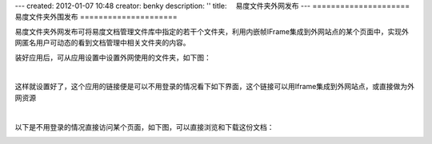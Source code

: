 ---
created: 2012-01-07 10:48
creator: benky
description: ''
title: 　易度文件夹外网发布
---
=====================
易度文件夹外围发布
=====================

易度文件夹外网发布可将易度文档管理文件库中指定的若干个文件夹，利用内嵌帧IFrame集成到外网站点的某个页面中，实现外网匿名用户可动态的看到文档管理中相关文件夹的内容。

装好应用后，可从应用设置中设置外网使用的文件夹，如下图：

.. image:: img/zopen.publisher01.jpg
   :width: 480px
   :alt: 文件夹外网发布-外网资源

|

这样就设置好了，这个应用的链接便是可以不用登录的情况看下如下界面，这个链接可以用Iframe集成到外网站点，或直接做为外网资源


.. image:: img/zopen.publisher02.jpg
   :width: 480px
   :alt: 文件夹外网发布-设置链接

|

以下是不用登录的情况直接访问某个页面，如下图，可以直接浏览和下载这份文档：

.. image:: img/zopen.publisher03.jpg
   :width: 480px
   :alt: 文件夹外网发布-直接访问
